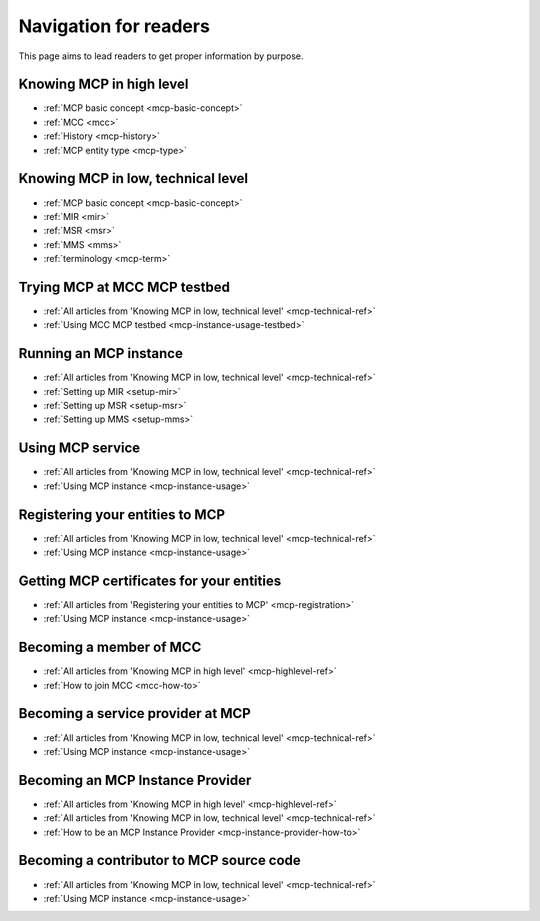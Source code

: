 Navigation for readers
======================
This page aims to lead readers to get proper information by purpose.

.. _mcp-highlevel-ref:

Knowing MCP in high level
-----------------------------------
* :ref:`MCP basic concept <mcp-basic-concept>`
* :ref:`MCC <mcc>`
* :ref:`History <mcp-history>`
* :ref:`MCP entity type <mcp-type>`

.. _mcp-technical-ref:

Knowing MCP in low, technical level
---------------------------------------------
* :ref:`MCP basic concept <mcp-basic-concept>`
* :ref:`MIR <mir>`
* :ref:`MSR <msr>`
* :ref:`MMS <mms>`
* :ref:`terminology <mcp-term>`

Trying MCP at MCC MCP testbed
-----------------------------------------------
* :ref:`All articles from 'Knowing MCP in low, technical level' <mcp-technical-ref>`
* :ref:`Using MCC MCP testbed <mcp-instance-usage-testbed>`

Running an MCP instance
-----------------------------------------------
* :ref:`All articles from 'Knowing MCP in low, technical level' <mcp-technical-ref>`
* :ref:`Setting up MIR <setup-mir>`
* :ref:`Setting up MSR <setup-msr>`
* :ref:`Setting up MMS <setup-mms>`

Using MCP service
-------------------------------
* :ref:`All articles from 'Knowing MCP in low, technical level' <mcp-technical-ref>`
* :ref:`Using MCP instance <mcp-instance-usage>`

.. _mcp-registration:

Registering your entities to MCP
-----------------------------------------------------
* :ref:`All articles from 'Knowing MCP in low, technical level' <mcp-technical-ref>`
* :ref:`Using MCP instance <mcp-instance-usage>`

Getting MCP certificates for your entities
-----------------------------------------------------
* :ref:`All articles from 'Registering your entities to MCP' <mcp-registration>`
* :ref:`Using MCP instance <mcp-instance-usage>`

Becoming a member of MCC
-----------------------------------------------------
* :ref:`All articles from 'Knowing MCP in high level' <mcp-highlevel-ref>`
* :ref:`How to join MCC <mcc-how-to>`

Becoming a service provider at MCP
-----------------------------------------------------
* :ref:`All articles from 'Knowing MCP in low, technical level' <mcp-technical-ref>`
* :ref:`Using MCP instance <mcp-instance-usage>`

Becoming an MCP Instance Provider
-----------------------------------------------------
* :ref:`All articles from 'Knowing MCP in high level' <mcp-highlevel-ref>`
* :ref:`All articles from 'Knowing MCP in low, technical level' <mcp-technical-ref>`
* :ref:`How to be an MCP Instance Provider <mcp-instance-provider-how-to>`

Becoming a contributor to MCP source code
-----------------------------------------------------
* :ref:`All articles from 'Knowing MCP in low, technical level' <mcp-technical-ref>`
* :ref:`Using MCP instance <mcp-instance-usage>`
